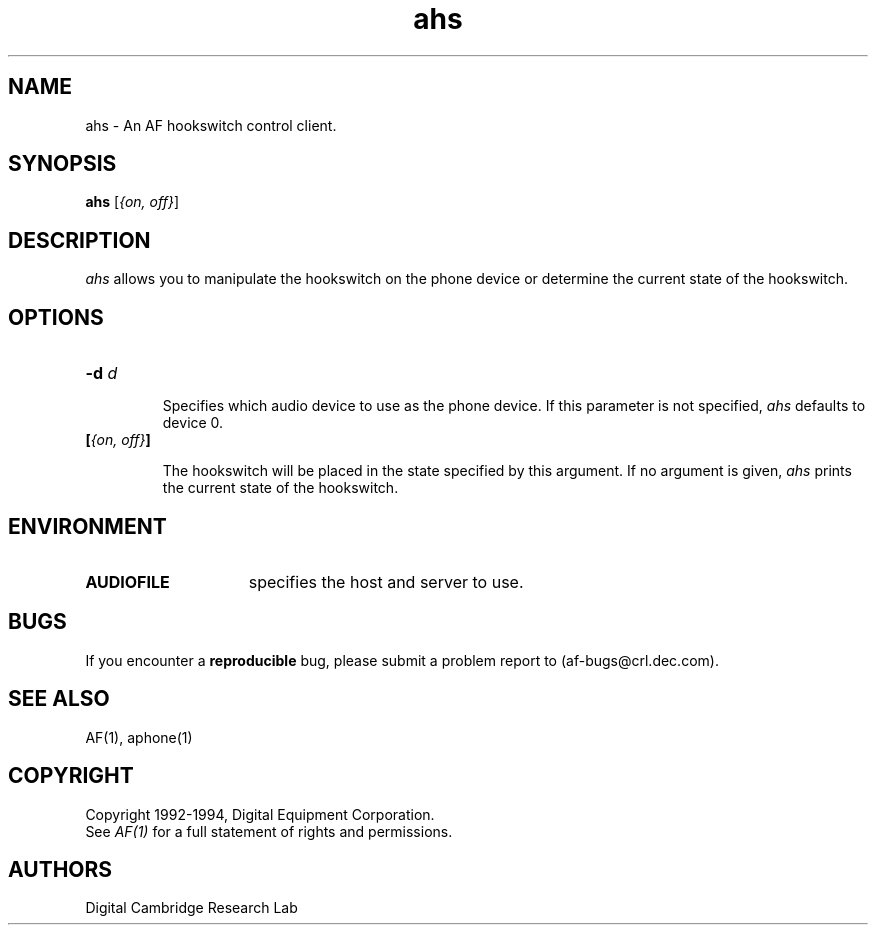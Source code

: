 .TH ahs 1 "Release 1"  "AF Version 3"
.SH NAME
ahs - An AF hookswitch control client.
.SH SYNOPSIS
.B
ahs 
[\fI{on, off}\fP] 
.SH DESCRIPTION
.PP
\fIahs\fP 
allows you to manipulate the hookswitch on the phone device or 
determine the current state of the hookswitch.
.SH OPTIONS
.TP
.B \-d \fId\fP
.IP 
Specifies which audio device to use as the phone device.
If this parameter is not specified, \fIahs\fP defaults to device 0.
.TP
.B [\fI{on, off}\fP]
.IP
The hookswitch will be placed in the state specified by
this argument.
If no argument is given, \fIahs\fP prints the current state of the
hookswitch.
.SH ENVIRONMENT
.TP 15
.B AUDIOFILE
specifies the host and server to use.
.SH BUGS
If you encounter a \fBreproducible\fP bug, please submit a problem report to 
(af-bugs@crl.dec.com).
.SH "SEE ALSO"
AF(1), aphone(1)
.SH COPYRIGHT
Copyright 1992-1994, Digital Equipment Corporation.
.br
See \fIAF(1)\fP for a full statement of rights and permissions.
.SH AUTHORS
Digital Cambridge Research Lab
